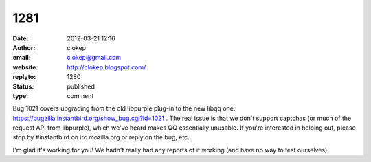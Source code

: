 1281
####
:date: 2012-03-21 12:16
:author: clokep
:email: clokep@gmail.com
:website: http://clokep.blogspot.com/
:replyto: 1280
:status: published
:type: comment

Bug 1021 covers upgrading from the old libpurple plug-in to the new libqq one: https://bugzilla.instantbird.org/show_bug.cgi?id=1021 . The real issue is that we don't support captchas (or much of the request API from libpurple), which we've heard makes QQ essentially unusable. If you're interested in helping out, please stop by #instantbird on irc.mozilla.org or reply on the bug, etc.

I'm glad it's working for you! We hadn't really had any reports of it working (and have no way to test ourselves).

